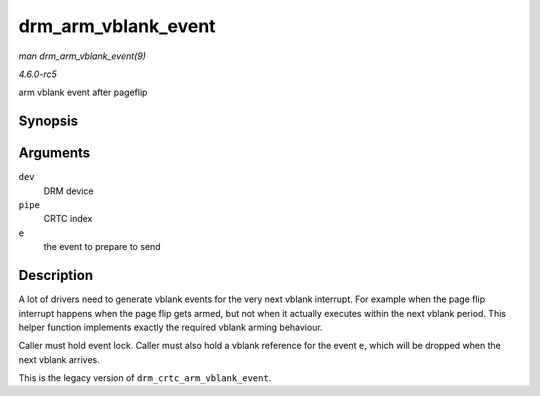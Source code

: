 .. -*- coding: utf-8; mode: rst -*-

.. _API-drm-arm-vblank-event:

====================
drm_arm_vblank_event
====================

*man drm_arm_vblank_event(9)*

*4.6.0-rc5*

arm vblank event after pageflip


Synopsis
========

.. c:function:: void drm_arm_vblank_event( struct drm_device * dev, unsigned int pipe, struct drm_pending_vblank_event * e )

Arguments
=========

``dev``
    DRM device

``pipe``
    CRTC index

``e``
    the event to prepare to send


Description
===========

A lot of drivers need to generate vblank events for the very next vblank
interrupt. For example when the page flip interrupt happens when the
page flip gets armed, but not when it actually executes within the next
vblank period. This helper function implements exactly the required
vblank arming behaviour.

Caller must hold event lock. Caller must also hold a vblank reference
for the event ``e``, which will be dropped when the next vblank arrives.

This is the legacy version of ``drm_crtc_arm_vblank_event``.


.. ------------------------------------------------------------------------------
.. This file was automatically converted from DocBook-XML with the dbxml
.. library (https://github.com/return42/sphkerneldoc). The origin XML comes
.. from the linux kernel, refer to:
..
.. * https://github.com/torvalds/linux/tree/master/Documentation/DocBook
.. ------------------------------------------------------------------------------
